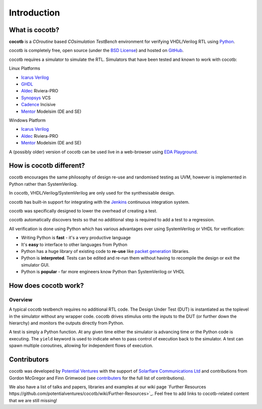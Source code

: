 ############
Introduction
############

What is cocotb?
===============

**cocotb** is a *COroutine* based *COsimulation* *TestBench* environment for verifying VHDL/Verilog RTL using `Python <https://www.python.org>`_.

cocotb is completely free, open source (under the `BSD License <https://en.wikipedia.org/wiki/BSD_licenses#3-clause_license_(%22BSD_License_2.0%22,_%22Revised_BSD_License%22,_%22New_BSD_License%22,_or_%22Modified_BSD_License%22)>`_) and hosted on `GitHub <https://github.com/potentialventures/cocotb>`_.

cocotb requires a simulator to simulate the RTL. Simulators that have been tested and known to work with cocotb:

Linux Platforms

* `Icarus Verilog <http://iverilog.icarus.com/>`_
* `GHDL <https://ghdl.free.fr/>`_
* `Aldec <https://www.aldec.com/>`_ Riviera-PRO
* `Synopsys <https://www.synopsys.com/>`_ VCS
* `Cadence <https://www.cadence.com/>`_ Incisive
* `Mentor <https://www.mentor.com/>`_ Modelsim (DE and SE)

Windows Platform

* `Icarus Verilog <http://iverilog.icarus.com/>`_
* `Aldec <https://www.aldec.com/>`_ Riviera-PRO
* `Mentor <https://www.mentor.com/>`_ Modelsim (DE and SE)

A (possibly older) version of cocotb can be used live in a web-browser using `EDA Playground <https://www.edaplayground.com>`_.



How is cocotb different?
========================


cocotb encourages the same philosophy of design re-use and randomised testing as UVM, however is implemented in Python rather than SystemVerilog.

In cocotb, VHDL/Verilog/SystemVerilog are only used for the synthesisable design.

cocotb has built-in support for integrating with the `Jenkins <https://jenkins.io/>`_ continuous integration system.

cocotb was specifically designed to lower the overhead of creating a test.

cocotb automatically discovers tests so that no additional step is required to add a test to a regression.

All verification is done using Python which has various advantages over using SystemVerilog or VHDL for verification:

* Writing Python is **fast** - it's a very productive language
* It's **easy** to interface to other languages from Python
* Python has a huge library of existing code to **re-use** like `packet generation <https://www.secdev.org/projects/scapy/>`_ libraries.
* Python is **interpreted**. Tests can be edited and re-run them without having to recompile the design or exit the simulator GUI.
* Python is **popular** - far more engineers know Python than SystemVerilog or VHDL


How does cocotb work?
=====================

Overview
--------

A typical cocotb testbench requires no additional RTL code.
The Design Under Test (DUT) is instantiated as the toplevel in the simulator without any wrapper code.
cocotb drives stimulus onto the inputs to the DUT (or further down the hierarchy) and monitors the outputs directly from Python.


.. image:: diagrams/svg/cocotb_overview.svg

A test is simply a Python function.
At any given time either the simulator is advancing time or the Python code is executing.
The ``yield`` keyword is used to indicate when to pass control of execution back to the simulator.
A test can spawn multiple coroutines, allowing for independent flows of execution.


Contributors
============

cocotb was developed by `Potential Ventures <https://potential.ventures>`_ with the support of
`Solarflare Communications Ltd <https://www.solarflare.com/>`_
and contributions from Gordon McGregor and Finn Grimwood
(see `contributers <https://github.com/potentialventures/cocotb/graphs/contributors>`_ for the full list of contributions).

We also have a list of talks and papers, libraries and examples at our wiki page
`Further Resources https://github.com/potentialventures/cocotb/wiki/Further-Resources>`_.
Feel free to add links to cocotb-related content that we are still missing!
